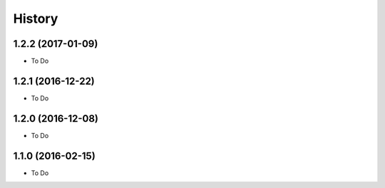 =======
History
=======

1.2.2 (2017-01-09)
------------------

* To Do

1.2.1 (2016-12-22)
------------------

* To Do

1.2.0 (2016-12-08)
------------------

* To Do

1.1.0 (2016-02-15)
------------------

* To Do
